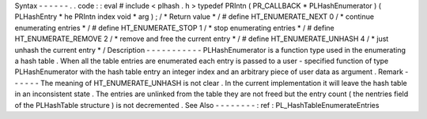 Syntax
-
-
-
-
-
-
.
.
code
:
:
eval
#
include
<
plhash
.
h
>
typedef
PRIntn
(
PR_CALLBACK
*
PLHashEnumerator
)
(
PLHashEntry
*
he
PRIntn
index
void
*
arg
)
;
/
*
Return
value
*
/
#
define
HT_ENUMERATE_NEXT
0
/
*
continue
enumerating
entries
*
/
#
define
HT_ENUMERATE_STOP
1
/
*
stop
enumerating
entries
*
/
#
define
HT_ENUMERATE_REMOVE
2
/
*
remove
and
free
the
current
entry
*
/
#
define
HT_ENUMERATE_UNHASH
4
/
*
just
unhash
the
current
entry
*
/
Description
-
-
-
-
-
-
-
-
-
-
-
PLHashEnumerator
is
a
function
type
used
in
the
enumerating
a
hash
table
.
When
all
the
table
entries
are
enumerated
each
entry
is
passed
to
a
user
-
specified
function
of
type
PLHashEnumerator
with
the
hash
table
entry
an
integer
index
and
an
arbitrary
piece
of
user
data
as
argument
.
Remark
-
-
-
-
-
-
The
meaning
of
HT_ENUMERATE_UNHASH
is
not
clear
.
In
the
current
implementation
it
will
leave
the
hash
table
in
an
inconsistent
state
.
The
entries
are
unlinked
from
the
table
they
are
not
freed
but
the
entry
count
(
the
nentries
field
of
the
PLHashTable
structure
)
is
not
decremented
.
See
Also
-
-
-
-
-
-
-
-
:
ref
:
PL_HashTableEnumerateEntries
